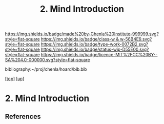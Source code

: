 #   -*- mode: org; fill-column: 60 -*-

#+TITLE: 2. Mind Introduction
#+STARTUP: showall
#+TOC: headlines 4
#+PROPERTY: filename
#+LINK: pdf   pdfview:~/proj/chenla/hoard/lib/

[[https://img.shields.io/badge/made%20by-Chenla%20Institute-999999.svg?style=flat-square]] 
[[https://img.shields.io/badge/class-w & w-56B4E9.svg?style=flat-square]]
[[https://img.shields.io/badge/type-work-0072B2.svg?style=flat-square]]
[[https://img.shields.io/badge/status-wip-D55E00.svg?style=flat-square]]
[[https://img.shields.io/badge/licence-MIT%2FCC%20BY--SA%204.0-000000.svg?style=flat-square]]

bibliography:~/proj/chenla/hoard/bib.bib

[[[../../index.org][top]]] [[[../index.org][up]]]

* 2. Mind Introduction
  :PROPERTIES:
  :CUSTOM_ID: 
  :Name:      /home/deerpig/proj/chenla/warp/01/02/intro.org
  :Created:   2018-05-31T12:55@Prek Leap (11.642600N-104.919210W)
  :ID:        ac1bc4cb-fc9f-4c52-ad6f-aee2e41b3c02
  :VER:       581018182.386572708
  :GEO:       48P-491193-1287029-15
  :BXID:      proj:DUS3-4630
  :Class:     primer
  :Type:      work
  :Status:    wip
  :Licence:   MIT/CC BY-SA 4.0
  :END:



** References


